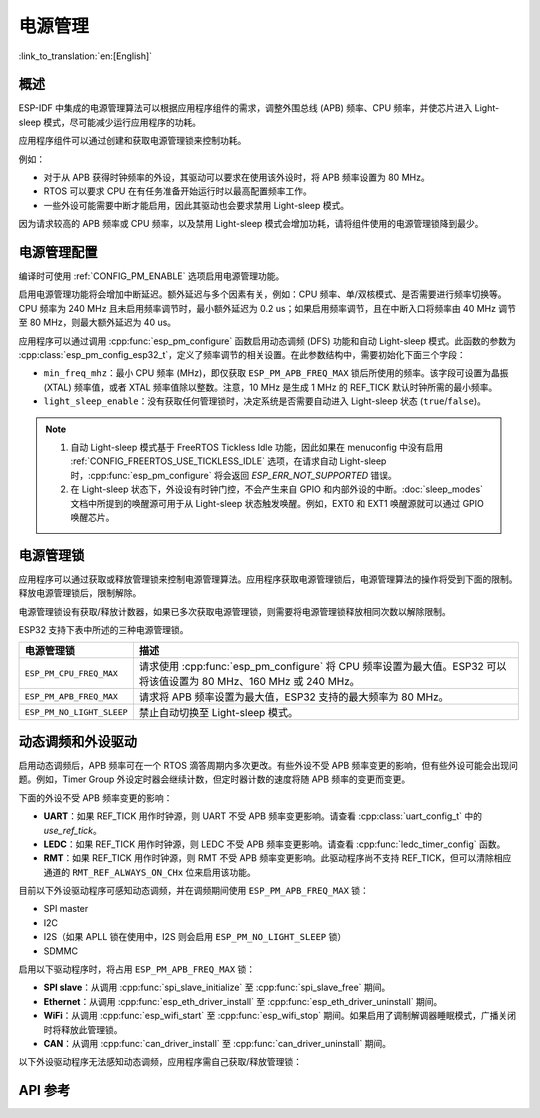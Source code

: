 电源管理
================

:link_to_translation:`en:[English]`

概述
--------

ESP-IDF 中集成的电源管理算法可以根据应用程序组件的需求，调整外围总线 (APB) 频率、CPU 频率，并使芯片进入 Light-sleep 模式，尽可能减少运行应用程序的功耗。

应用程序组件可以通过创建和获取电源管理锁来控制功耗。

例如：

- 对于从 APB 获得时钟频率的外设，其驱动可以要求在使用该外设时，将 APB 频率设置为 80 MHz。
- RTOS 可以要求 CPU 在有任务准备开始运行时以最高配置频率工作。
- 一些外设可能需要中断才能启用，因此其驱动也会要求禁用 Light-sleep 模式。

因为请求较高的 APB 频率或 CPU 频率，以及禁用 Light-sleep 模式会增加功耗，请将组件使用的电源管理锁降到最少。 

电源管理配置
-------------

编译时可使用 :ref:`CONFIG_PM_ENABLE` 选项启用电源管理功能。 

启用电源管理功能将会增加中断延迟。额外延迟与多个因素有关，例如：CPU 频率、单/双核模式、是否需要进行频率切换等。CPU 频率为 240 MHz 且未启用频率调节时，最小额外延迟为 0.2 us；如果启用频率调节，且在中断入口将频率由 40 MHz 调节至 80 MHz，则最大额外延迟为 40 us。

应用程序可以通过调用 :cpp:func:`esp_pm_configure` 函数启用动态调频 (DFS) 功能和自动 Light-sleep 模式。此函数的参数为 :cpp:class:`esp_pm_config_esp32_t`，定义了频率调节的相关设置。在此参数结构中，需要初始化下面三个字段：

.. only:: esp32

    - ``max_freq_mhz``：最大 CPU 频率 (MHz)，即获取 ``ESP_PM_CPU_FREQ_MAX`` 锁后所使用的频率。该字段通常设置为 :ref:`CONFIG_ESP32_DEFAULT_CPU_FREQ_MHZ`。

.. only:: esp32s2

    - ``max_freq_mhz``：最大 CPU 频率 (MHz)，即获取 ``ESP_PM_CPU_FREQ_MAX`` 锁后所使用的频率。该字段通常设置为 :ref:`CONFIG_ESP32_DEFAULT_CPU_FREQ_MHZ`。

- ``min_freq_mhz``：最小 CPU 频率 (MHz)，即仅获取 ``ESP_PM_APB_FREQ_MAX`` 锁后所使用的频率。该字段可设置为晶振 (XTAL) 频率值，或者 XTAL 频率值除以整数。注意，10 MHz 是生成 1 MHz 的 REF_TICK 默认时钟所需的最小频率。 

- ``light_sleep_enable``：没有获取任何管理锁时，决定系统是否需要自动进入 Light-sleep 状态 (``true``/``false``)。 

.. only:: esp32

    或者，如果在 menuconfig 中启用了 :ref:`CONFIG_PM_DFS_INIT_AUTO` 选项，最大 CPU 频率将由 :ref:`CONFIG_ESP32_DEFAULT_CPU_FREQ_MHZ` 设置决定，最小 CPU 频率将锁定为 XTAL 频率。 

.. only:: esp32s2

    或者，如果在 menuconfig 中启用了 :ref:`CONFIG_PM_DFS_INIT_AUTO` 选项，最大 CPU 频率将由 :ref:`CONFIG_ESP32S2_DEFAULT_CPU_FREQ_MHZ` 设置决定，最小 CPU 频率将锁定为 XTAL 频率。 

.. note::

  1. 自动 Light-sleep 模式基于 FreeRTOS Tickless Idle 功能，因此如果在 menuconfig 中没有启用 :ref:`CONFIG_FREERTOS_USE_TICKLESS_IDLE` 选项，在请求自动 Light-sleep 时，:cpp:func:`esp_pm_configure` 将会返回 `ESP_ERR_NOT_SUPPORTED` 错误。
  2. 在 Light-sleep 状态下，外设设有时钟门控，不会产生来自 GPIO 和内部外设的中断。:doc:`sleep_modes` 文档中所提到的唤醒源可用于从 Light-sleep 状态触发唤醒。例如，EXT0 和 EXT1 唤醒源就可以通过 GPIO 唤醒芯片。  

电源管理锁
----------------------

应用程序可以通过获取或释放管理锁来控制电源管理算法。应用程序获取电源管理锁后，电源管理算法的操作将受到下面的限制。释放电源管理锁后，限制解除。

电源管理锁设有获取/释放计数器，如果已多次获取电源管理锁，则需要将电源管理锁释放相同次数以解除限制。

ESP32 支持下表中所述的三种电源管理锁。

============================  ======================================================
电源管理锁                          描述
============================  ======================================================
``ESP_PM_CPU_FREQ_MAX``       请求使用 :cpp:func:`esp_pm_configure` 将 CPU 频率设置为最大值。ESP32 可以将该值设置为 80 MHz、160 MHz 或 240 MHz。

``ESP_PM_APB_FREQ_MAX``       请求将 APB 频率设置为最大值，ESP32 支持的最大频率为 80 MHz。

``ESP_PM_NO_LIGHT_SLEEP``     禁止自动切换至 Light-sleep 模式。
============================  ======================================================

.. only:: esp32

   .. include:: inc/power_management_esp32.rst

动态调频和外设驱动
------------------------------------------------

启用动态调频后，APB 频率可在一个 RTOS 滴答周期内多次更改。有些外设不受 APB 频率变更的影响，但有些外设可能会出现问题。例如，Timer Group 外设定时器会继续计数，但定时器计数的速度将随 APB 频率的变更而变更。

下面的外设不受 APB 频率变更的影响：

- **UART**：如果 REF_TICK 用作时钟源，则 UART 不受 APB 频率变更影响。请查看 :cpp:class:`uart_config_t` 中的 `use_ref_tick`。 
- **LEDC**：如果 REF_TICK 用作时钟源，则 LEDC 不受 APB 频率变更影响。请查看 :cpp:func:`ledc_timer_config` 函数。
- **RMT**：如果 REF_TICK 用作时钟源，则 RMT 不受 APB 频率变更影响。此驱动程序尚不支持 REF_TICK，但可以清除相应通道的 ``RMT_REF_ALWAYS_ON_CHx`` 位来启用该功能。

目前以下外设驱动程序可感知动态调频，并在调频期间使用 ``ESP_PM_APB_FREQ_MAX`` 锁：

- SPI master
- I2C
- I2S（如果 APLL 锁在使用中，I2S 则会启用 ``ESP_PM_NO_LIGHT_SLEEP`` 锁）
- SDMMC

启用以下驱动程序时，将占用 ``ESP_PM_APB_FREQ_MAX`` 锁：

- **SPI slave**：从调用 :cpp:func:`spi_slave_initialize` 至 :cpp:func:`spi_slave_free` 期间。
- **Ethernet**：从调用 :cpp:func:`esp_eth_driver_install` 至 :cpp:func:`esp_eth_driver_uninstall` 期间。
- **WiFi**：从调用 :cpp:func:`esp_wifi_start` 至 :cpp:func:`esp_wifi_stop` 期间。如果启用了调制解调器睡眠模式，广播关闭时将释放此管理锁。
- **CAN**：从调用 :cpp:func:`can_driver_install` 至 :cpp:func:`can_driver_uninstall` 期间。 

.. only:: esp32

    - **Bluetooth**：从调用 :cpp:func:`esp_bt_controller_enable` 至 :cpp:func:`esp_bt_controller_disable` 期间。如果启用了蓝牙调制解调器，广播关闭时将释放此管理锁。但依然占用 ``ESP_PM_NO_LIGHT_SLEEP`` 锁。

以下外设驱动程序无法感知动态调频，应用程序需自己获取/释放管理锁：

.. only:: esp32

    - PCNT
    - Sigma-delta
    - Timer group
    - MCPWM

.. only:: esp32s2

    - PCNT
    - Sigma-delta
    - Timer group


API 参考
-------------

.. include-build-file:: inc/esp_pm.inc
.. include-build-file:: inc/pm.inc

